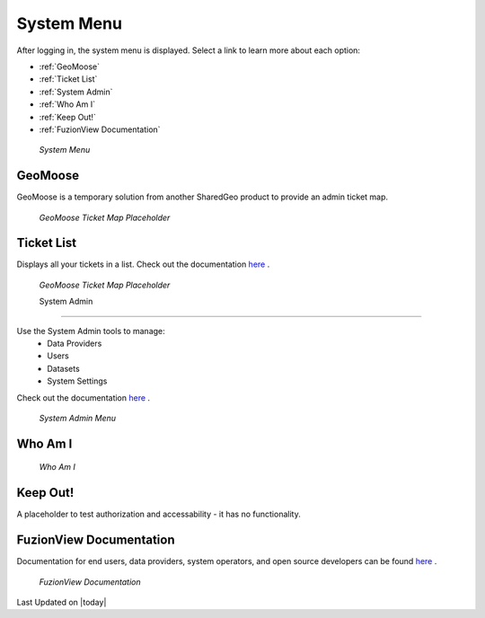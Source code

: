 System Menu
============

After logging in, the system menu is displayed. Select a link to learn more about each option:

+ :ref:`GeoMoose`
+ :ref:`Ticket List`
+ :ref:`System Admin`
+ :ref:`Who Am I`
+ :ref:`Keep Out!`
+ :ref:`FuzionView Documentation`


.. figure:: /_static/A-Login1.png
   :alt: System Menu Page
   :class: bordered-figure
   
   *System Menu*

GeoMoose
---------

GeoMoose is a temporary solution from another SharedGeo product to provide an admin ticket map. 

.. figure:: /_static/A-GeoMoose.png
   :alt: The GeoMoose Landing Page
   :class: bordered-figure
   
   *GeoMoose Ticket Map Placeholder*

Ticket List
------------

Displays all your tickets in a list. Check out the documentation `here <https://uumpt.sharedgeo.net/docs/Dashboard.html>`_ .

.. figure:: /_static/A-GeoMoose.png
   :alt: The GeoMoose Landing Page
   :class: bordered-figure
   
   *GeoMoose Ticket Map Placeholder*
   
   System Admin
==============

Use the System Admin tools to manage:
 * Data Providers
 * Users
 * Datasets
 * System Settings
Check out the documentation `here <https://uumpt.sharedgeo.net/docs/SystemAdmin.html>`_ . 

.. figure:: /_static/A-Login2.png
   :alt: System Admin
    :class: bordered-figure
   
   *System Admin Menu*

Who Am I
---------

.. figure:: /_static/A-WhoAmI.png
   :alt: User identification information to use for troubleshooting.
    :class: bordered-figure
   
   *Who Am I*

Keep Out!
----------

A placeholder to test authorization and accessability - it has no functionality.

FuzionView Documentation
-------------------------

Documentation for end users, data providers, system operators, and open source developers can be found `here <https://uumpt.sharedgeo.net/docs/#>`_ .

.. figure:: /_static/A-Documentation.png
   :alt: FuzionView Documentation
    :class: bordered-figure
   
   *FuzionView Documentation*

Last Updated on |today|
